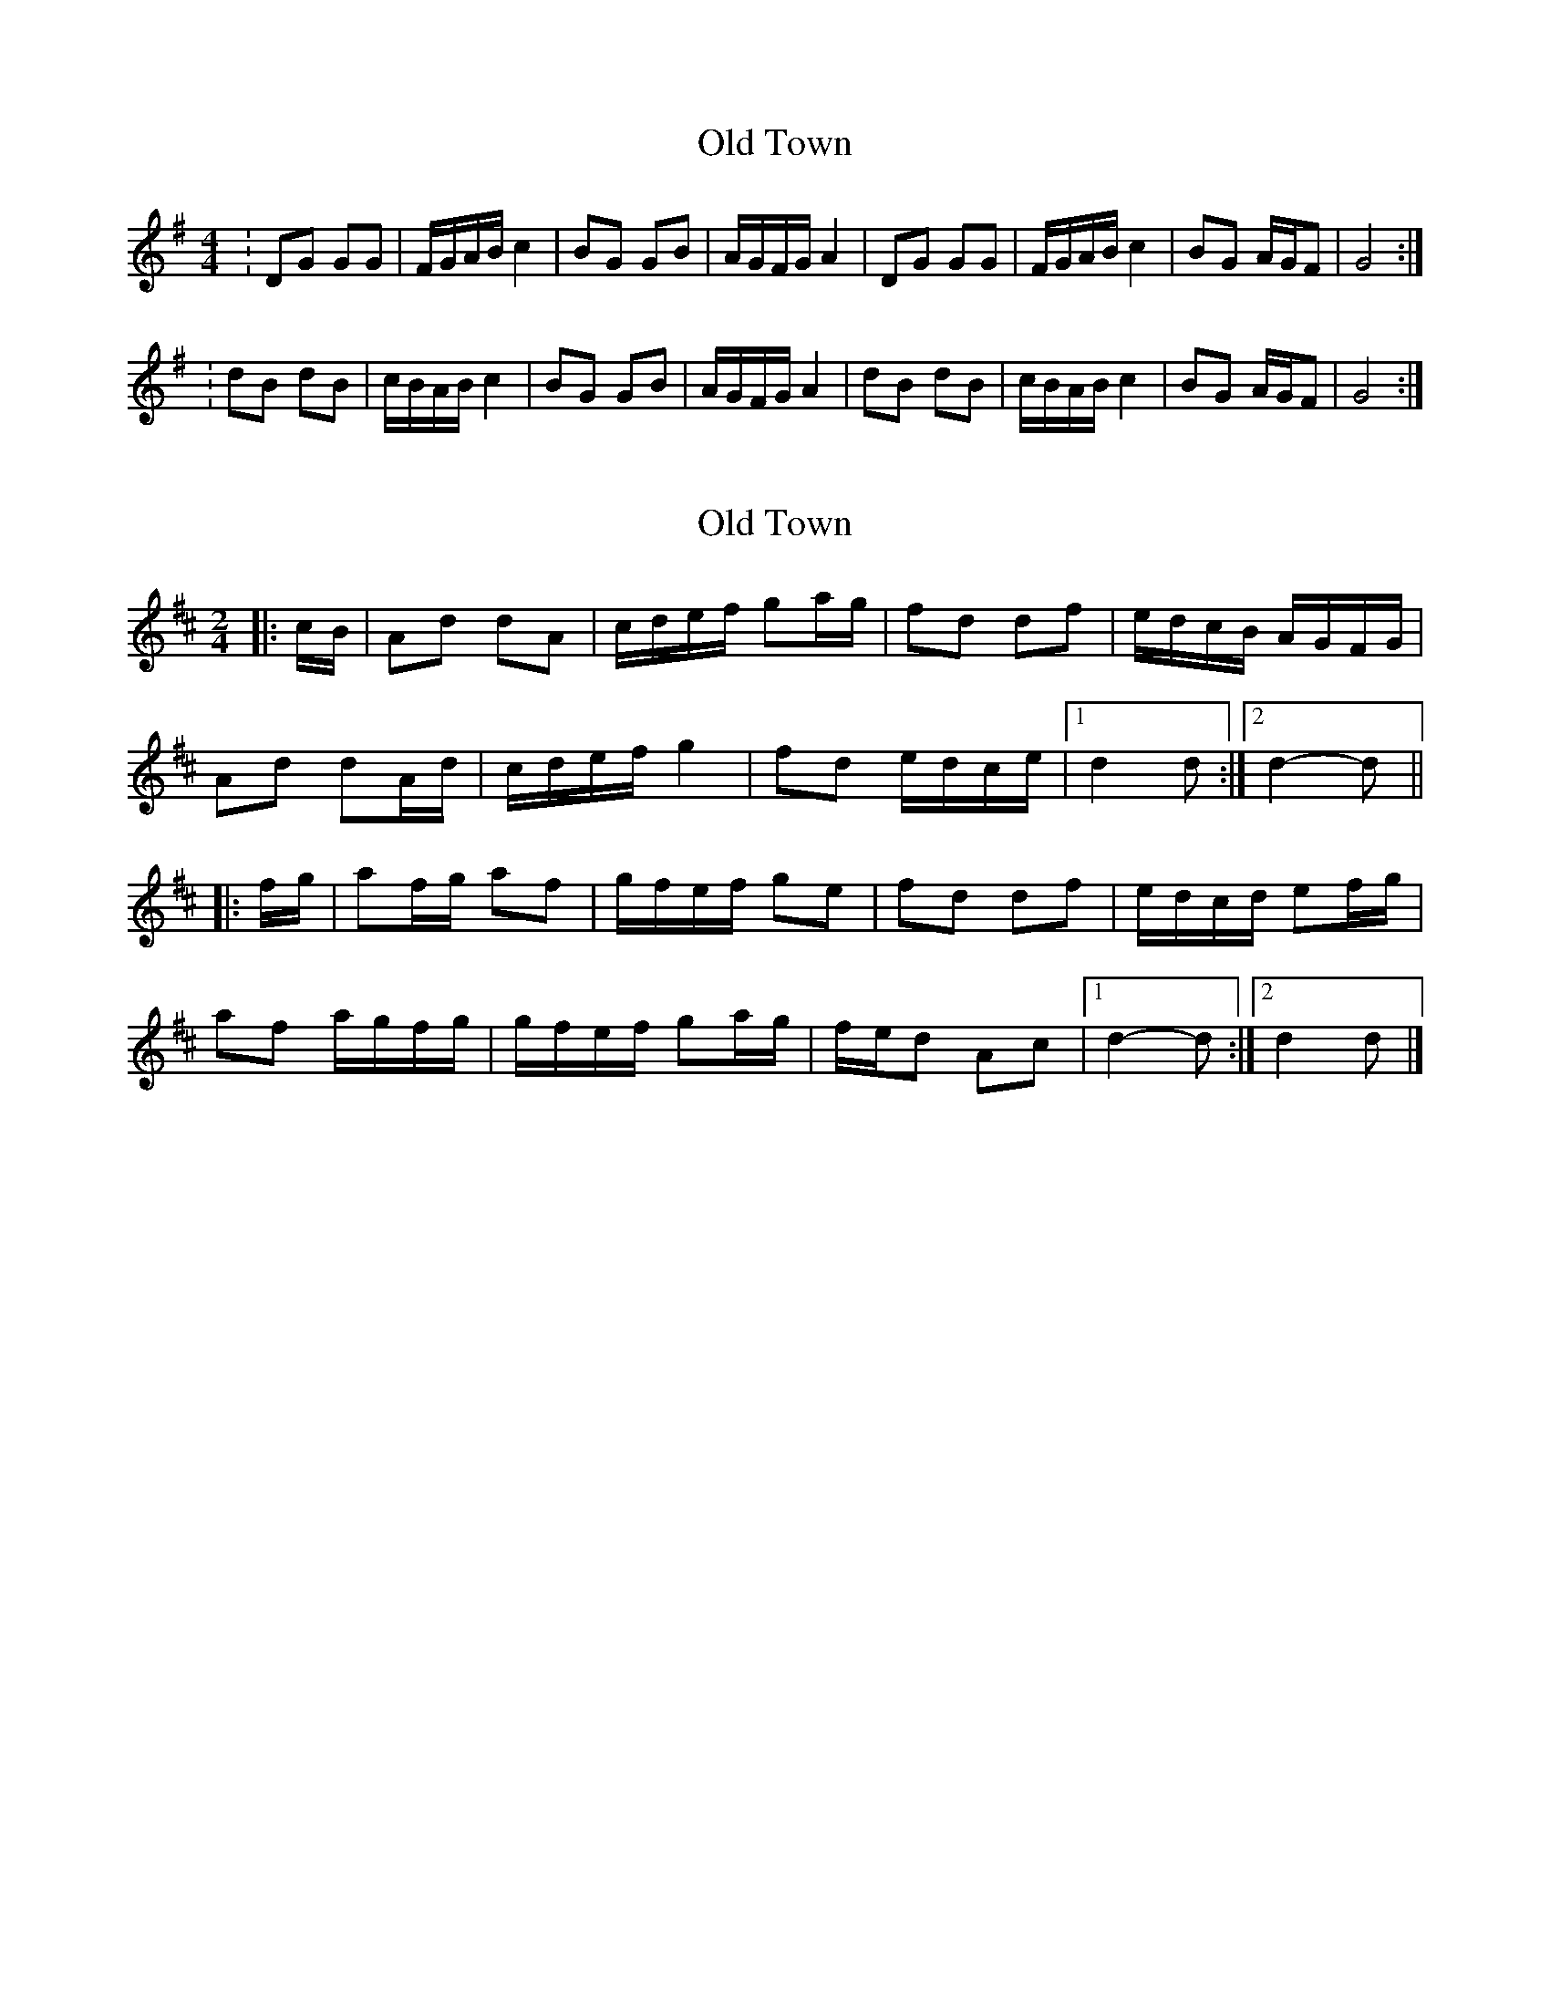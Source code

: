 X: 1
T: Old Town
Z: Robert Hickman
S: https://thesession.org/tunes/12507#setting20919
R: reel
M: 4/4
L: 1/8
K: Gmaj
:DG GG|F/G/A/B/ c2|BG GB|A/G/F/G/ A2|DG GG|F/G/A/B/ c2|BG A/G/F|G4 :|]
:dB dB|c/B/A/B/ c2 |BG GB|A/G/F/G/ A2 |dB dB|c/B/A/B/ c2 |BG A/G/F|G4 :|]
X: 2
T: Old Town
Z: ceolachan
S: https://thesession.org/tunes/12507#setting20921
R: reel
M: 4/4
L: 1/8
K: Dmaj
M: 2/4
|: c/B/ |Ad dA | c/d/e/f/ ga/g/ | fd df | e/d/c/B/ A/G/F/G/ |
Ad dA/d/ | c/d/e/f/ g2 | fd e/d/c/e/ |[1 d2 d :|[2 d2-d ||
|: f/g/ |af/g/ af | g/f/e/f/ ge | fd df | e/d/c/d/ ef/g/ |
af a/g/f/g/ | g/f/e/f/ ga/g/ | f/e/d Ac |[1 d2- d :|[2 d2 d |]
X: 3
T: Old Town
Z: ceolachan
S: https://thesession.org/tunes/12507#setting20966
R: reel
M: 4/4
L: 1/8
K: Gmaj
M: 2/4
"intro" BB/c/ BB | c/B/A/B/ c2 | BG/A/ GB | A/G/F/G/ A2 |
BB/c/ BB | c/B/A/B/ c2 | B/A/G A/G/F | G2- G2 ||
"dance" DG GG | A/G/F/G/ Az | BG/A/ GB | A/G/F/G/ Az |
DG/A/ GG | AA/B/ cz | BG AF | G2- G2 |
DG GG | A/G/F/G/ Ac | BG/A/ GB | A/G/F/G/ A2 |
D2 GA G2 G2 | AGAB c4 | BA G2 AG F2 | GG G ||
B/c/ |d2B/c/ dB | c/B/A/B/ cA | BG/A/ GB | A/G/F/G/ AB/c/ |
d2B/c/ dB | c/B/A/B/ cA | B/A/G A/G/F | GG G2 |]
X: 4
T: Old Town
Z: Graham Spencer
S: https://thesession.org/tunes/12507#setting24343
R: reel
M: 4/4
L: 1/8
K: Gmaj
:DG GG|F/G/A/B/ c2|BG GB|A/G/F/G/ A2|DG GG|F/G/A/B/ c2|BG A/G/F|G4 :|]
:dB dB|c/B/A/B/ c2 |BG GB|A/G/F/G/ A2 |dB dB|c/B/A/B/ c2 |BG A/G/F|G4 :|]
X: 5
T: Old Town
Z: Robert Hickman
S: https://thesession.org/tunes/12507#setting25310
R: reel
M: 4/4
L: 1/8
K: Gmaj
| D G G2 F1/2 G1/2 A1/2 B1/2 c1/2 z z1/2 | B G G B A1/2 G1/2 F1/2 G1/2 A1/2 z z1/2 |
| D G G2 F1/2 G1/2 A1/2 B1/2 c1/2 z z1/2 | B1/2 A1/2 G A1/2 G1/2 F G2 G1/2 z z1/2 :|
| d B1/2 c1/2 d B c1/2 B1/2 A1/2 B1/2 c A | B G G B A1/2 G1/2 F1/2 G1/2 A z |
| d B1/2 c1/2 d B c1/2 B1/2 A1/2 B1/2 c A | B1/2 A1/2 G A1/2 G1/2 F G2 G z :|
